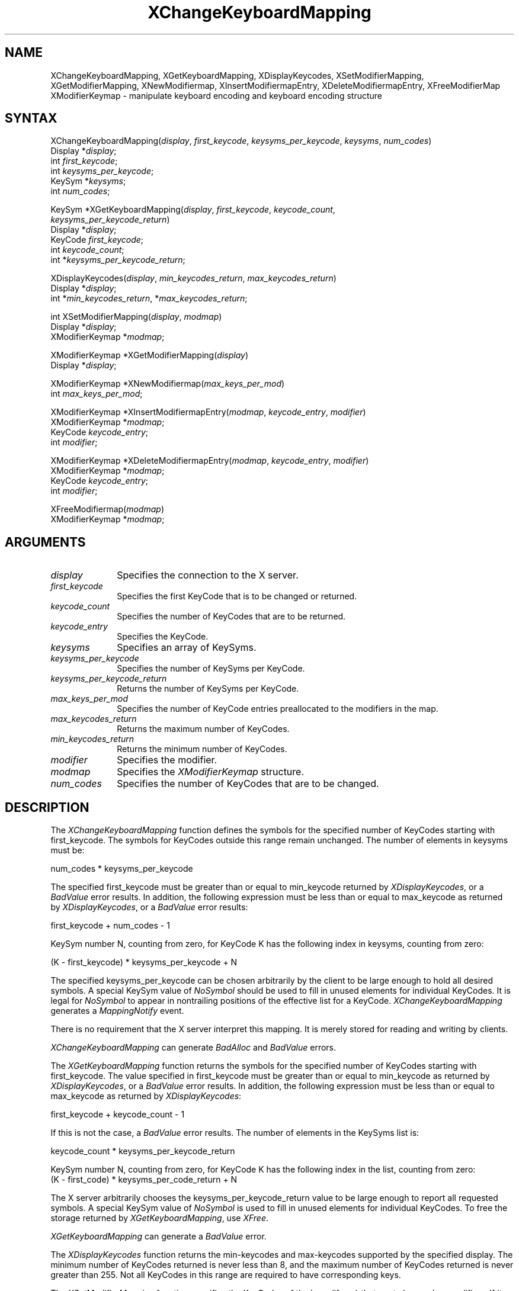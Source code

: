 .\"
.\" *****************************************************************
.\" *                                                               *
.\" *    Copyright (c) Digital Equipment Corporation, 1991, 1994    *
.\" *                                                               *
.\" *   All Rights Reserved.  Unpublished rights  reserved  under   *
.\" *   the copyright laws of the United States.                    *
.\" *                                                               *
.\" *   The software contained on this media  is  proprietary  to   *
.\" *   and  embodies  the  confidential  technology  of  Digital   *
.\" *   Equipment Corporation.  Possession, use,  duplication  or   *
.\" *   dissemination of the software and media is authorized only  *
.\" *   pursuant to a valid written license from Digital Equipment  *
.\" *   Corporation.                                                *
.\" *                                                               *
.\" *   RESTRICTED RIGHTS LEGEND   Use, duplication, or disclosure  *
.\" *   by the U.S. Government is subject to restrictions  as  set  *
.\" *   forth in Subparagraph (c)(1)(ii)  of  DFARS  252.227-7013,  *
.\" *   or  in  FAR 52.227-19, as applicable.                       *
.\" *                                                               *
.\" *****************************************************************
.\"
.\"
.\" HISTORY
.\"
.ds xT X Toolkit Intrinsics \- C Language Interface
.ds xW Athena X Widgets \- C Language X Toolkit Interface
.ds xL Xlib \- C Language X Interface
.ds xC Inter-Client Communication Conventions Manual
.na
.de Ds
.nf
.\\$1D \\$2 \\$1
.ft 1
.\".ps \\n(PS
.\".if \\n(VS>=40 .vs \\n(VSu
.\".if \\n(VS<=39 .vs \\n(VSp
..
.de De
.ce 0
.if \\n(BD .DF
.nr BD 0
.in \\n(OIu
.if \\n(TM .ls 2
.sp \\n(DDu
.fi
..
.de FD
.LP
.KS
.TA .5i 3i
.ta .5i 3i
.nf
..
.de FN
.fi
.KE
.LP
..
.de IN		\" send an index entry to the stderr
..
.de C{
.KS
.nf
.D
.\"
.\"	choose appropriate monospace font
.\"	the imagen conditional, 480,
.\"	may be changed to L if LB is too
.\"	heavy for your eyes...
.\"
.ie "\\*(.T"480" .ft L
.el .ie "\\*(.T"300" .ft L
.el .ie "\\*(.T"202" .ft PO
.el .ie "\\*(.T"aps" .ft CW
.el .ft R
.ps \\n(PS
.ie \\n(VS>40 .vs \\n(VSu
.el .vs \\n(VSp
..
.de C}
.DE
.R
..
.de Pn
.ie t \\$1\fB\^\\$2\^\fR\\$3
.el \\$1\fI\^\\$2\^\fP\\$3
..
.de ZN
.ie t \fB\^\\$1\^\fR\\$2
.el \fI\^\\$1\^\fP\\$2
..
.de NT
.ne 7
.ds NO Note
.if \\n(.$>$1 .if !'\\$2'C' .ds NO \\$2
.if \\n(.$ .if !'\\$1'C' .ds NO \\$1
.ie n .sp
.el .sp 10p
.TB
.ce
\\*(NO
.ie n .sp
.el .sp 5p
.if '\\$1'C' .ce 99
.if '\\$2'C' .ce 99
.in +5n
.ll -5n
.R
..
.		\" Note End -- doug kraft 3/85
.de NE
.ce 0
.in -5n
.ll +5n
.ie n .sp
.el .sp 10p
..
.ny0
.TH XChangeKeyboardMapping 3X11 "Release 5" "X Version 11" "XLIB FUNCTIONS"
.SH NAME
XChangeKeyboardMapping, XGetKeyboardMapping, XDisplayKeycodes, XSetModifierMapping, XGetModifierMapping, XNewModifiermap, XInsertModifiermapEntry, XDeleteModifiermapEntry, XFreeModifierMap XModifierKeymap \- manipulate keyboard encoding and keyboard encoding structure
.SH SYNTAX
XChangeKeyboardMapping(\^\fIdisplay\fP, \fIfirst_keycode\fP, \fIkeysyms_per_keycode\fP, \fIkeysyms\fP, \fInum_codes\fP\^)
.br
      Display *\fIdisplay\fP\^;
.br
      int \fIfirst_keycode\fP\^;
.br
      int \fIkeysyms_per_keycode\fP\^;
.br
      KeySym *\fIkeysyms\fP\^;
.br
      int \fInum_codes\fP\^;
.LP
KeySym *XGetKeyboardMapping(\^\fIdisplay\fP, \fIfirst_keycode\fP, \fIkeycode_count\fP, 
.br
                            \fIkeysyms_per_keycode_return\fP\^)
.br
      Display *\fIdisplay\fP\^;
.br
      KeyCode \fIfirst_keycode\fP\^;
.br
      int \fIkeycode_count\fP\^;
.br
      int *\fIkeysyms_per_keycode_return\fP\^;
.LP
XDisplayKeycodes\^(\^\fIdisplay\fP\^, \fImin_keycodes_return\fP\^, \
\fImax_keycodes_return\fP\^)
.br
        Display *\^\fIdisplay\fP\^;
.br
        int *\^\fImin_keycodes_return\fP\^, *\^\fImax_keycodes_return\fP\^;
.LP
int XSetModifierMapping(\^\fIdisplay\fP, \fImodmap\fP\^)
.br
        Display *\fIdisplay\fP\^;
.br
        XModifierKeymap *\fImodmap\fP\^;
.LP
XModifierKeymap *XGetModifierMapping(\^\fIdisplay\fP\^)
.br
      Display *\fIdisplay\fP\^;

.LP
XModifierKeymap *XNewModifiermap(\^\fImax_keys_per_mod\fP\^)
.br
        int \fImax_keys_per_mod\fP\^;
.LP
XModifierKeymap *XInsertModifiermapEntry\^(\^\fImodmap\fP, \
\fIkeycode_entry\fP, \fImodifier\fP\^)
.br
     XModifierKeymap *\fImodmap\fP\^;
.br
     KeyCode \fIkeycode_entry\fP\^;
.br
     int \fImodifier\fP\^;
.LP
XModifierKeymap *XDeleteModifiermapEntry\^(\^\fImodmap\fP, \
\fIkeycode_entry\fP, \fImodifier\fP\^)
.br
     XModifierKeymap *\fImodmap\fP\^;
.br
     KeyCode \fIkeycode_entry\fP\^;
.br
     int \fImodifier\fP\^;
.LP
XFreeModifiermap(\^\fImodmap\fP\^)
.br
        XModifierKeymap *\fImodmap\fP;
.SH ARGUMENTS
.\" $Header: /usr/sde/x11/rcs/x11/src/./man/Xlib/XCKMping.man,v 1.2 91/12/15 12:42:16 devrcs Exp $
.IP \fIdisplay\fP 1i
Specifies the connection to the X server.
.ds Kc changed or returned
.IP \fIfirst_keycode\fP 1i
Specifies the first KeyCode that is to be \*(Kc.
.IP \fIkeycode_count\fP 1i
Specifies the number of KeyCodes that are to be returned.
.IP \fIkeycode_entry\fP 1i
Specifies the KeyCode. 
.IP \fIkeysyms\fP 1i
Specifies an array of KeySyms.
.IP \fIkeysyms_per_keycode\fP 1i
Specifies the number of KeySyms per KeyCode.
.IP \fIkeysyms_per_keycode_return\fP 1i
Returns the number of KeySyms per KeyCode.
.IP \fImax_keys_per_mod\fP 1i
Specifies the number of KeyCode entries preallocated to the modifiers
in the map.
.IP \fImax_keycodes_return\fP 1i
Returns the maximum number of KeyCodes.
.IP \fImin_keycodes_return\fP 1i
Returns the minimum number of KeyCodes.
.IP \fImodifier\fP 1i
Specifies the modifier.
.IP \fImodmap\fP 1i
Specifies the 
.ZN XModifierKeymap
structure.
.IP \fInum_codes\fP 1i
Specifies the number of KeyCodes that are to be changed.
.SH DESCRIPTION
.\" $Header: /usr/sde/x11/rcs/x11/src/./man/Xlib/XCKMping.man,v 1.2 91/12/15 12:42:16 devrcs Exp $
The
.ZN XChangeKeyboardMapping
function defines the symbols for the specified number of KeyCodes
starting with first_keycode.
The symbols for KeyCodes outside this range remain unchanged.  
The number of elements in keysyms must be:
.LP
.Ds
num_codes * keysyms_per_keycode
.De
.LP
The specified first_keycode must be greater than or equal to min_keycode 
returned by
.ZN XDisplayKeycodes ,
or a 
.ZN BadValue 
error results.
In addition, the following expression must be less than or equal to 
max_keycode as returned by
.ZN XDisplayKeycodes ,
or a
.ZN BadValue 
error results:
.LP
.Ds
first_keycode + num_codes \- 1
.De
.LP
KeySym number N, counting from zero, for KeyCode K has the following index
in keysyms, counting from zero: 
.LP
.Ds 
(K \- first_keycode) * keysyms_per_keycode + N
.De
.LP
The specified keysyms_per_keycode can be chosen arbitrarily by the client
to be large enough to hold all desired symbols. 
A special KeySym value of 
.ZN NoSymbol 
should be used to fill in unused elements 
for individual KeyCodes.  
It is legal for 
.ZN NoSymbol 
to appear in nontrailing positions
of the effective list for a KeyCode.
.ZN XChangeKeyboardMapping
generates a 
.ZN MappingNotify 
event.
.LP
There is no requirement that the X server interpret this mapping. 
It is merely stored for reading and writing by clients.
.LP
.ZN XChangeKeyboardMapping
can generate
.ZN BadAlloc 
and
.ZN BadValue 
errors.
.LP
.\" $Header: /usr/sde/x11/rcs/x11/src/./man/Xlib/XCKMping.man,v 1.2 91/12/15 12:42:16 devrcs Exp $
The
.ZN XGetKeyboardMapping
function returns the symbols for the specified number of KeyCodes
starting with first_keycode.
The value specified in first_keycode must be greater than 
or equal to min_keycode as returned by
.ZN XDisplayKeycodes ,
or a
.ZN BadValue 
error results.
In addition, the following expression must be less than or equal 
to max_keycode as returned by
.ZN XDisplayKeycodes :
.LP
.Ds 
first_keycode + keycode_count \- 1
.De
.LP
If this is not the case, a 
.ZN BadValue 
error results. 
The number of elements in the KeySyms list is:
.LP
.Ds 
keycode_count * keysyms_per_keycode_return
.De
.LP
KeySym number N, counting from zero, for KeyCode K has the following index
in the list, counting from zero: 
.Ds
(K \- first_code) * keysyms_per_code_return + N
.De
.LP
The X server arbitrarily chooses the keysyms_per_keycode_return value 
to be large enough to report all requested symbols. 
A special KeySym value of 
.ZN NoSymbol 
is used to fill in unused elements for
individual KeyCodes.
To free the storage returned by 
.ZN XGetKeyboardMapping ,
use
.ZN XFree .
.LP
.ZN XGetKeyboardMapping
can generate a
.ZN BadValue 
error.
.LP
The
.ZN XDisplayKeycodes
function returns the min-keycodes and max-keycodes supported by the
specified display.
The minimum number of KeyCodes returned is never less than 8,
and the maximum number of KeyCodes returned is never greater than 255.
Not all KeyCodes in this range are required to have corresponding keys.
.LP
.\" $Header: /usr/sde/x11/rcs/x11/src/./man/Xlib/XCKMping.man,v 1.2 91/12/15 12:42:16 devrcs Exp $
The
.ZN XSetModifierMapping
function specifies the KeyCodes of the keys (if any) that are to be used 
as modifiers.
If it succeeds,
the X server generates a
.ZN MappingNotify
event, and
.ZN XSetModifierMapping
returns
.ZN MappingSuccess .
X permits at most eight modifier keys.
If more than eight are specified in the
.ZN XModifierKeymap
structure, a
.ZN BadLength
error results.
.LP
The modifiermap member of the 
.ZN XModifierKeymap
structure contains eight sets of max_keypermod KeyCodes, 
one for each modifier in the order 
.ZN Shift , 
.ZN Lock , 
.ZN Control , 
.ZN Mod1 , 
.ZN Mod2 , 
.ZN Mod3 , 
.ZN Mod4 , 
and 
.ZN Mod5 .
Only nonzero KeyCodes have meaning in each set, 
and zero KeyCodes are ignored.
In addition, all of the nonzero KeyCodes must be in the range specified by 
min_keycode and max_keycode in the 
.ZN Display 
structure,
or a 
.ZN BadValue 
error results.
.LP
An X server can impose restrictions on how modifiers can be changed, 
for example,
if certain keys do not generate up transitions in hardware,
if auto-repeat cannot be disabled on certain keys,
or if multiple modifier keys are not supported.  
If some such restriction is violated, 
the status reply is
.ZN MappingFailed ,
and none of the modifiers are changed.
If the new KeyCodes specified for a modifier differ from those
currently defined and any (current or new) keys for that modifier are
in the logically down state, 
.ZN XSetModifierMapping
returns
.ZN MappingBusy , 
and none of the modifiers is changed.
.LP
.ZN XSetModifierMapping
can generate
.ZN BadAlloc
and 
.ZN BadValue
errors.
.LP
.\" $Header: /usr/sde/x11/rcs/x11/src/./man/Xlib/XCKMping.man,v 1.2 91/12/15 12:42:16 devrcs Exp $
The
.ZN XGetModifierMapping
function returns a pointer to a newly created
.ZN XModifierKeymap
structure that contains the keys being used as modifiers.
The structure should be freed after use by calling
.ZN XFreeModifiermap .
If only zero values appear in the set for any modifier, 
that modifier is disabled.
.LP
.\" $Header: /usr/sde/x11/rcs/x11/src/./man/Xlib/XCKMping.man,v 1.2 91/12/15 12:42:16 devrcs Exp $
The
.ZN XNewModifiermap
function returns a pointer to
.ZN XModifierKeymap
structure for later use.
.LP
The
.ZN XInsertModifiermapEntry
function adds the specified KeyCode to the set that controls the specified
modifier and returns the resulting
.ZN XModifierKeymap
structure (expanded as needed).
.LP
The
.ZN XDeleteModifiermapEntry
function deletes the specified KeyCode from the set that controls the
specified modifier and returns a pointer to the resulting
.ZN XModifierKeymap
structure.
.LP
.\" $Header: /usr/sde/x11/rcs/x11/src/./man/Xlib/XCKMping.man,v 1.2 91/12/15 12:42:16 devrcs Exp $
The
.ZN XFreeModifiermap
function frees the specified
.ZN XModifierKeymap
structure.
.SH STRUCTURES
The
.ZN XModifierKeymap
structure contains:
.LP
.Ds 0
.TA .5i 2.5i
.ta .5i 2.5i
typedef struct {
	int max_keypermod;	/* This server's max number of keys per modifier */
	KeyCode *modifiermap;	/* An 8 by max_keypermod array of the modifiers */
} XModifierKeymap;
.De
.SH DIAGNOSTICS
.\" $Header: /usr/sde/x11/rcs/x11/src/./man/Xlib/XCKMping.man,v 1.2 91/12/15 12:42:16 devrcs Exp $
.TP 1i
.ZN BadAlloc
The server failed to allocate the requested resource or server memory.
.\" $Header: /usr/sde/x11/rcs/x11/src/./man/Xlib/XCKMping.man,v 1.2 91/12/15 12:42:16 devrcs Exp $
.TP 1i
.ZN BadValue
Some numeric value falls outside the range of values accepted by the request.
Unless a specific range is specified for an argument, the full range defined
by the argument's type is accepted.  Any argument defined as a set of
alternatives can generate this error.
.SH "SEE ALSO"
XFree(3X11),
XSetPointerMapping(3X11) 
.br
\fI\*(xL\fP
